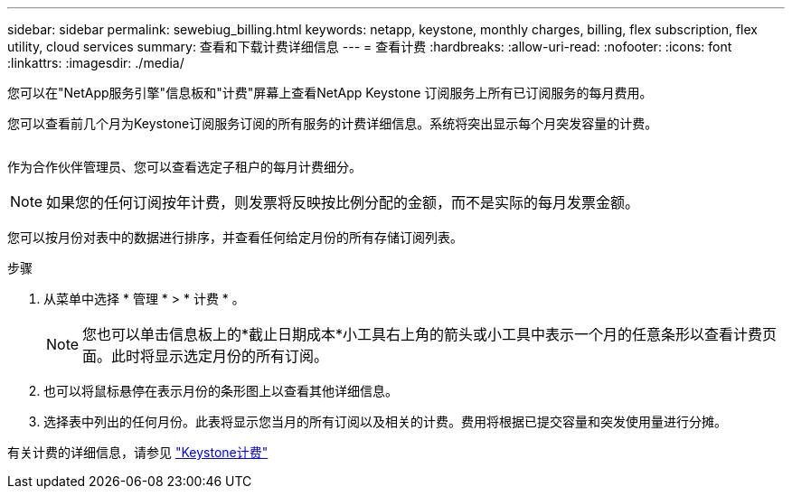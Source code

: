---
sidebar: sidebar 
permalink: sewebiug_billing.html 
keywords: netapp, keystone, monthly charges, billing, flex subscription, flex utility, cloud services 
summary: 查看和下载计费详细信息 
---
= 查看计费
:hardbreaks:
:allow-uri-read: 
:nofooter: 
:icons: font
:linkattrs: 
:imagesdir: ./media/


[role="lead"]
您可以在"NetApp服务引擎"信息板和"计费"屏幕上查看NetApp Keystone 订阅服务上所有已订阅服务的每月费用。

您可以查看前几个月为Keystone订阅服务订阅的所有服务的计费详细信息。系统将突出显示每个月突发容量的计费。

image:billing.png[""]

作为合作伙伴管理员、您可以查看选定子租户的每月计费细分。


NOTE: 如果您的任何订阅按年计费，则发票将反映按比例分配的金额，而不是实际的每月发票金额。

您可以按月份对表中的数据进行排序，并查看任何给定月份的所有存储订阅列表。

.步骤
. 从菜单中选择 * 管理 * > * 计费 * 。
+

NOTE: 您也可以单击信息板上的*截止日期成本*小工具右上角的箭头或小工具中表示一个月的任意条形以查看计费页面。此时将显示选定月份的所有订阅。

. 也可以将鼠标悬停在表示月份的条形图上以查看其他详细信息。
. 选择表中列出的任何月份。此表将显示您当月的所有订阅以及相关的计费。费用将根据已提交容量和突发使用量进行分摊。


有关计费的详细信息，请参见 link:nkfsosm_kfs_billing.html["Keystone计费"]
